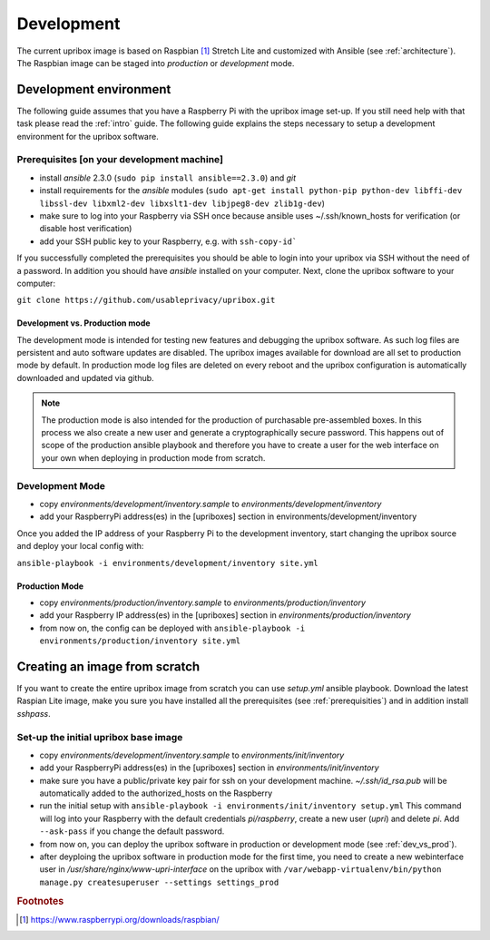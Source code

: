 .. _base-image:

Development
===========

The current upribox image is based on Raspbian [#Raspbian]_ Stretch
Lite and customized with Ansible (see :ref:`architecture`). The
Raspbian image can be staged into *production* or *development* mode.

Development environment
-----------------------

The following guide assumes that you have a Raspberry Pi with the
upribox image set-up. If you still need help with that task please read
the :ref:`intro` guide. The following guide explains the steps necessary
to setup a development environment for the upribox software.

.. _prerequisities:

Prerequisites [on your development machine]
^^^^^^^^^^^^^^^^^^^^^^^^^^^^^^^^^^^^^^^^^^^

-  install *ansible* 2.3.0 (``sudo pip install ansible==2.3.0``) and
   *git*
-  install requirements for the *ansible* modules (``sudo apt-get install python-pip python-dev libffi-dev libssl-dev libxml2-dev libxslt1-dev libjpeg8-dev zlib1g-dev``)
-  make sure to log into your Raspberry via SSH once because ansible
   uses ~/.ssh/known\_hosts for verification (or disable host
   verification)
-  add your SSH public key to your Raspberry, e.g. with ``ssh-copy-id```

If you successfully completed the prerequisites you should be able to
login into your upribox via SSH without the need of a password. In
addition you should have *ansible* installed on your computer. Next,
clone the upribox software to your computer:

``git clone https://github.com/usableprivacy/upribox.git``

.. _dev_vs_prod:

Development vs. Production mode
~~~~~~~~~~~~~~~~~~~~~~~~~~~~~~~

The development mode is intended for testing new features and debugging
the upribox software. As such log files are persistent and auto software
updates are disabled. The upribox images available for download are all
set to production mode by default. In production mode log files are
deleted on every reboot and the upribox configuration is automatically
downloaded and updated via github.

.. note::
    The production mode is also intended for the production of purchasable
    pre-assembled boxes. In this process we also create a new user and
    generate a cryptographically secure password. This happens out of scope
    of the production ansible playbook and therefore you have to create a
    user for the web interface on your own when deploying in production mode from scratch.

Development Mode
^^^^^^^^^^^^^^^^

-  copy *environments/development/inventory.sample* to
   *environments/development/inventory*
-  add your RaspberryPi address(es) in the [upriboxes] section in
   environments/development/inventory

Once you added the IP address of your Raspberry Pi to the development
inventory, start changing the upribox source and deploy your local config
with:

``ansible-playbook -i environments/development/inventory site.yml``

Production Mode
~~~~~~~~~~~~~~~

-  copy *environments/production/inventory.sample* to
   *environments/production/inventory*
-  add your Raspberry IP address(es) in the [upriboxes] section in
   *environments/production/inventory*
-  from now on, the config can be deployed with
   ``ansible-playbook -i   environments/production/inventory site.yml``

Creating an image from scratch
------------------------------

If you want to create the entire upribox image from scratch you can use
*setup.yml* ansible playbook. Download the latest Raspian Lite image,
make you sure you have installed all the prerequisites (see :ref:`prerequisities`) and in addition
install *sshpass*.

Set-up the initial upribox base image
^^^^^^^^^^^^^^^^^^^^^^^^^^^^^^^^^^^^^

-  copy *environments/development/inventory.sample* to
   *environments/init/inventory*
-  add your RaspberryPi address(es) in the [upriboxes] section in
   *environments/init/inventory*
-  make sure you have a public/private key pair for ssh on your
   development machine. *~/.ssh/id\_rsa.pub* will be automatically added
   to the authorized\_hosts on the Raspberry
-  run the initial setup with
   ``ansible-playbook -i environments/init/inventory setup.yml`` This
   command will log into your Raspberry with the default credentials
   *pi/raspberry*, create a new user (*upri*) and delete *pi*. Add
   ``--ask-pass`` if you change the default password.
-  from now on, you can deploy the upribox software in
   production or development mode (see :ref:`dev_vs_prod`).
-  after deyploing the upribox software in production mode for the first time,
   you need to create a new webinterface user in */usr/share/nginx/www-upri-interface* on the upribox with
   ``/var/webapp-virtualenv/bin/python manage.py createsuperuser --settings settings_prod``

.. rubric:: Footnotes

.. [#Raspbian] https://www.raspberrypi.org/downloads/raspbian/
